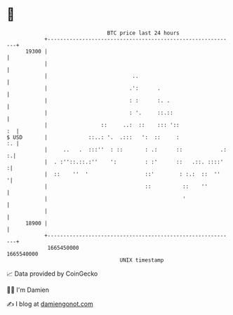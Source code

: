 * 👋

#+begin_example
                                   BTC price last 24 hours                    
               +------------------------------------------------------------+ 
         19300 |                                                            | 
               |                                                            | 
               |                           ..                               | 
               |                          .':      .                        | 
               |                          : :      :. .                     | 
               |                          : '.     ::.::                    | 
               |                 ::     ..:  ::    ::: '::               :  | 
   $ USD       |             ::..: '.  .:::   ':  ::     :               :. | 
               |     ..   .  :::''  : ::       : .:      ::            .: :.| 
               |  . :''::.::.:''    ':         : :'      ::   .::. ::::'   :| 
               |  ::    ''  '                  ::'        : :.:  ::  ''    '| 
               |                               ::          ::    ''         | 
               |                                           '                | 
               |                                                            | 
         18900 |                                                            | 
               +------------------------------------------------------------+ 
                1665450000                                        1665540000  
                                       UNIX timestamp                         
#+end_example
📈 Data provided by CoinGecko

🧑‍💻 I'm Damien

✍️ I blog at [[https://www.damiengonot.com][damiengonot.com]]

